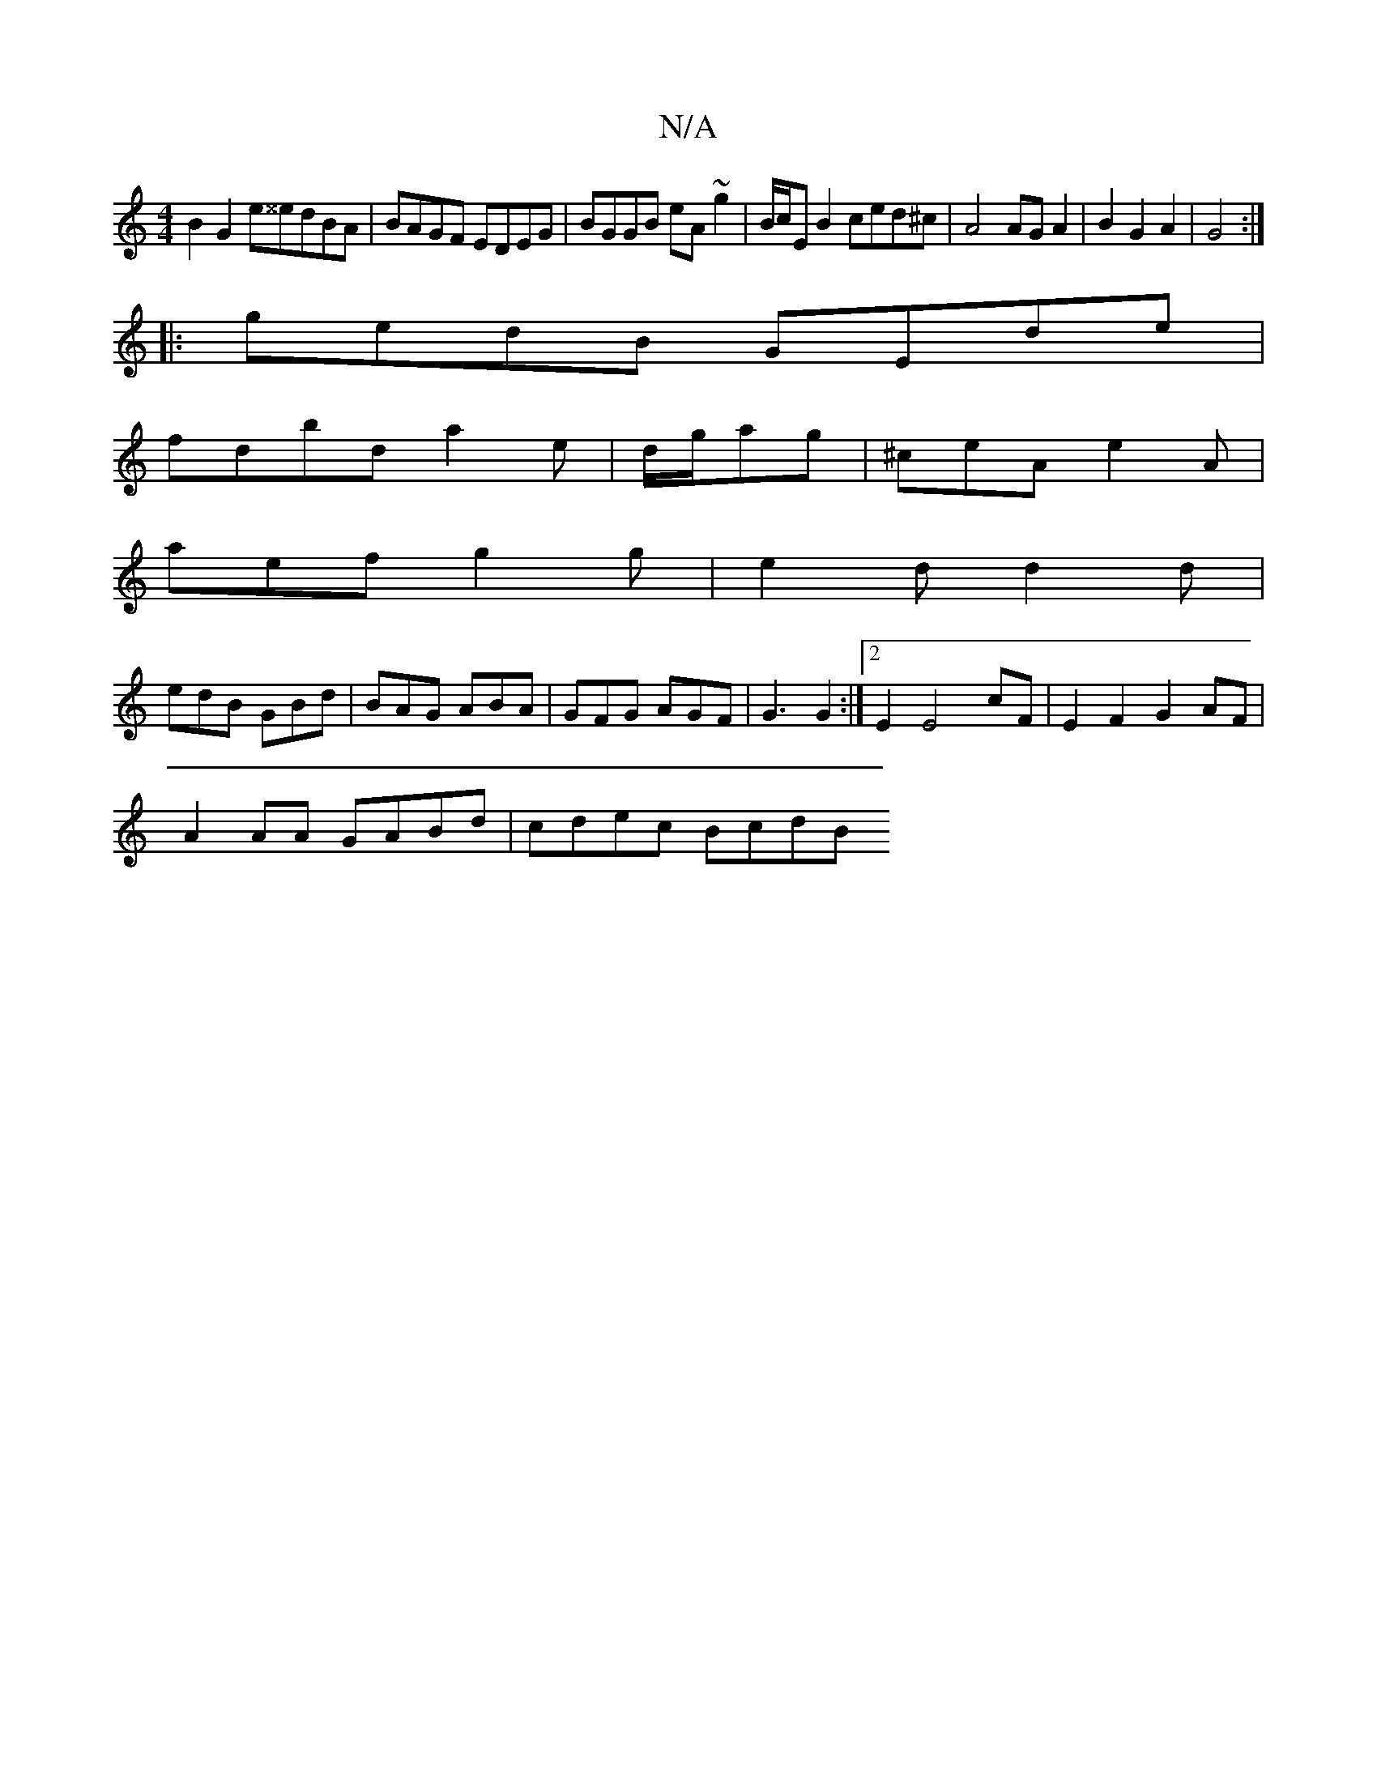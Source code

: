 X:1
T:N/A
M:4/4
R:N/A
K:Cmajor
B2G2 e^^edBA|BAGF EDEG|BGGB eA~g2|B/c/E B2 ced^c|A4 AGA2|B2G2A2|G4:|
|:gedB GEde|
fdbd a2e|d/g/ag|^ceA e2A|
aef g2g|e2d d2d|
edB GBd|BAG ABA|GFG AGF|G3 G2 :|2E2E4 cF| E2F2 G2AF|
A2 AA GABd | cdec BcdB